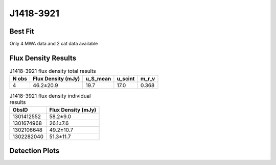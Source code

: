 J1418-3921
==========

Best Fit
--------
Only 4 MWA data and 2 cat data available



Flux Density Results
--------------------
.. csv-table:: J1418-3921 flux density total results
   :header: "N obs", "Flux Density (mJy)", "u_S_mean", "u_scint", "m_r_v"

   "4",  "46.2±20.9", "19.7", "17.0", "0.368"

.. csv-table:: J1418-3921 flux density individual results
   :header: "ObsID", "Flux Density (mJy)"

    "1301412552", "58.2±9.0"
    "1301674968", "26.1±7.6"
    "1302106648", "49.2±10.7"
    "1302282040", "51.3±11.7"

Detection Plots
---------------

.. image:: detection_plots/pf_1301412552_J1418-3921_14:18:50.28_-39:21:18.51_b512_1096.70ms_Cand.pfd.png
  :width: 800

.. image:: on_pulse_plots/1301412552_J1418-3921_512_bins_gaussian_components.png
  :width: 800
.. image:: detection_plots/pf_1301674968_J1418-3921_14:18:50.28_-39:21:18.51_b128_1096.83ms_Cand.pfd.png
  :width: 800

.. image:: on_pulse_plots/1301674968_J1418-3921_128_bins_gaussian_components.png
  :width: 800
.. image:: detection_plots/pf_1302106648_J1418-3921_14:18:50.28_-39:21:18.51_b256_1096.71ms_Cand.pfd.png
  :width: 800

.. image:: on_pulse_plots/1302106648_J1418-3921_256_bins_gaussian_components.png
  :width: 800
.. image:: detection_plots/pf_1302282040_J1418-3921_14:18:50.28_-39:21:18.51_b256_1096.72ms_Cand.pfd.png
  :width: 800

.. image:: on_pulse_plots/1302282040_J1418-3921_256_bins_gaussian_components.png
  :width: 800